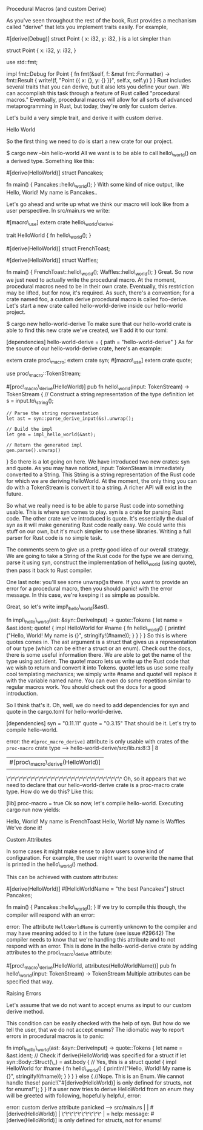 Procedural Macros (and custom Derive)

As you've seen throughout the rest of the book, Rust provides a
mechanism called "derive" that lets you implement traits easily. For
example,

#[derive(Debug)] struct Point { x: i32, y: i32, } is a lot simpler than

struct Point { x: i32, y: i32, }

use std::fmt;

impl fmt::Debug for Point { fn fmt(&self, f: &mut fmt::Formatter) ->
fmt::Result { write!(f, "Point {{ x: {}, y: {} }}", self.x, self.y) } }
Rust includes several traits that you can derive, but it also lets you
define your own. We can accomplish this task through a feature of Rust
called "procedural macros." Eventually, procedural macros will allow for
all sorts of advanced metaprogramming in Rust, but today, they're only
for custom derive.

Let's build a very simple trait, and derive it with custom derive.

Hello World

So the first thing we need to do is start a new crate for our project.

$ cargo new --bin hello-world All we want is to be able to call
hello\_world() on a derived type. Something like this:

#[derive(HelloWorld)] struct Pancakes;

fn main() { Pancakes::hello\_world(); } With some kind of nice output,
like Hello, World! My name is Pancakes..

Let's go ahead and write up what we think our macro will look like from
a user perspective. In src/main.rs we write:

#[macro\_use] extern crate hello\_world\_derive;

trait HelloWorld { fn hello\_world(); }

#[derive(HelloWorld)] struct FrenchToast;

#[derive(HelloWorld)] struct Waffles;

fn main() { FrenchToast::hello\_world(); Waffles::hello\_world(); }
Great. So now we just need to actually write the procedural macro. At
the moment, procedural macros need to be in their own crate. Eventually,
this restriction may be lifted, but for now, it's required. As such,
there's a convention; for a crate named foo, a custom derive procedural
macro is called foo-derive. Let's start a new crate called
hello-world-derive inside our hello-world project.

$ cargo new hello-world-derive To make sure that our hello-world crate
is able to find this new crate we've created, we'll add it to our toml:

[dependencies] hello-world-derive = { path = "hello-world-derive" } As
for the source of our hello-world-derive crate, here's an example:

extern crate proc\_macro; extern crate syn; #[macro\_use] extern crate
quote;

use proc\_macro::TokenStream;

#[proc\_macro\_derive(HelloWorld)] pub fn hello\_world(input:
TokenStream) -> TokenStream { // Construct a string representation of
the type definition let s = input.to\_string();

#+BEGIN_EXAMPLE
    // Parse the string representation
    let ast = syn::parse_derive_input(&s).unwrap();

    // Build the impl
    let gen = impl_hello_world(&ast);

    // Return the generated impl
    gen.parse().unwrap()
#+END_EXAMPLE

} So there is a lot going on here. We have introduced two new crates:
syn and quote. As you may have noticed, input: TokenSteam is immediately
converted to a String. This String is a string representation of the
Rust code for which we are deriving HelloWorld. At the moment, the only
thing you can do with a TokenStream is convert it to a string. A richer
API will exist in the future.

So what we really need is to be able to parse Rust code into something
usable. This is where syn comes to play. syn is a crate for parsing Rust
code. The other crate we've introduced is quote. It's essentially the
dual of syn as it will make generating Rust code really easy. We could
write this stuff on our own, but it's much simpler to use these
libraries. Writing a full parser for Rust code is no simple task.

The comments seem to give us a pretty good idea of our overall strategy.
We are going to take a String of the Rust code for the type we are
deriving, parse it using syn, construct the implementation of
hello\_world (using quote), then pass it back to Rust compiler.

One last note: you'll see some unwrap()s there. If you want to provide
an error for a procedural macro, then you should panic! with the error
message. In this case, we're keeping it as simple as possible.

Great, so let's write impl\_hello\_world(&ast).

fn impl\_hello\_world(ast: &syn::DeriveInput) -> quote::Tokens { let
name = &ast.ident; quote! { impl HelloWorld for #name { fn
hello\_world() { println!("Hello, World! My name is {}",
stringify!(#name)); } } } } So this is where quotes comes in. The ast
argument is a struct that gives us a representation of our type (which
can be either a struct or an enum). Check out the docs, there is some
useful information there. We are able to get the name of the type using
ast.ident. The quote! macro lets us write up the Rust code that we wish
to return and convert it into Tokens. quote! lets us use some really
cool templating mechanics; we simply write #name and quote! will replace
it with the variable named name. You can even do some repetition similar
to regular macros work. You should check out the docs for a good
introduction.

So I think that's it. Oh, well, we do need to add dependencies for syn
and quote in the cargo.toml for hello-world-derive.

[dependencies] syn = "0.11.11" quote = "0.3.15" That should be it. Let's
try to compile hello-world.

error: the =#[proc_macro_derive]= attribute is only usable with crates
of the =proc-macro= crate type --> hello-world-derive/src/lib.rs:8:3 | 8
| #[proc\_macro\_derive(HelloWorld)] |
\^\^\^\^\^\^\^\^\^\^\^\^\^\^\^\^\^\^\^\^\^\^\^\^\^\^\^\^\^ Oh, so it
appears that we need to declare that our hello-world-derive crate is a
proc-macro crate type. How do we do this? Like this:

[lib] proc-macro = true Ok so now, let's compile hello-world. Executing
cargo run now yields:

Hello, World! My name is FrenchToast Hello, World! My name is Waffles
We've done it!

Custom Attributes

In some cases it might make sense to allow users some kind of
configuration. For example, the user might want to overwrite the name
that is printed in the hello\_world() method.

This can be achieved with custom attributes:

#[derive(HelloWorld)] #[HelloWorldName = "the best Pancakes"] struct
Pancakes;

fn main() { Pancakes::hello\_world(); } If we try to compile this
though, the compiler will respond with an error:

error: The attribute =HelloWorldName= is currently unknown to the
compiler and may have meaning added to it in the future (see issue
#29642) The compiler needs to know that we're handling this attribute
and to not respond with an error. This is done in the hello-world-derive
crate by adding attributes to the proc\_macro\_derive attribute:

#[proc\_macro\_derive(HelloWorld, attributes(HelloWorldName))] pub fn
hello\_world(input: TokenStream) -> TokenStream Multiple attributes can
be specified that way.

Raising Errors

Let's assume that we do not want to accept enums as input to our custom
derive method.

This condition can be easily checked with the help of syn. But how do we
tell the user, that we do not accept enums? The idiomatic way to report
errors in procedural macros is to panic:

fn impl\_hello\_world(ast: &syn::DeriveInput) -> quote::Tokens { let
name = &ast.ident; // Check if derive(HelloWorld) was specified for a
struct if let syn::Body::Struct(\_) = ast.body { // Yes, this is a
struct quote! { impl HelloWorld for #name { fn hello\_world() {
println!("Hello, World! My name is {}", stringify!(#name)); } } } } else
{ //Nope. This is an Enum. We cannot handle these!
panic!("#[derive(HelloWorld)] is only defined for structs, not for
enums!"); } } If a user now tries to derive HelloWorld from an enum they
will be greeted with following, hopefully helpful, error:

error: custom derive attribute panicked --> src/main.rs | |
#[derive(HelloWorld)] | \^\^\^\^\^\^\^\^\^\^ | = help: message:
#[derive(HelloWorld)] is only defined for structs, not for enums!
